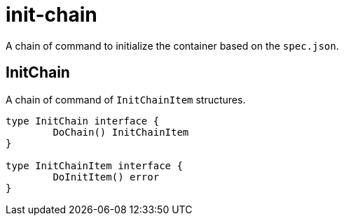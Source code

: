 = init-chain

A chain of command to initialize the container based on the `spec.json`.

== InitChain
A chain of command of `InitChainItem` structures.

[source, go]
----
type InitChain interface {
	DoChain() InitChainItem
}

type InitChainItem interface {
	DoInitItem() error
}
----